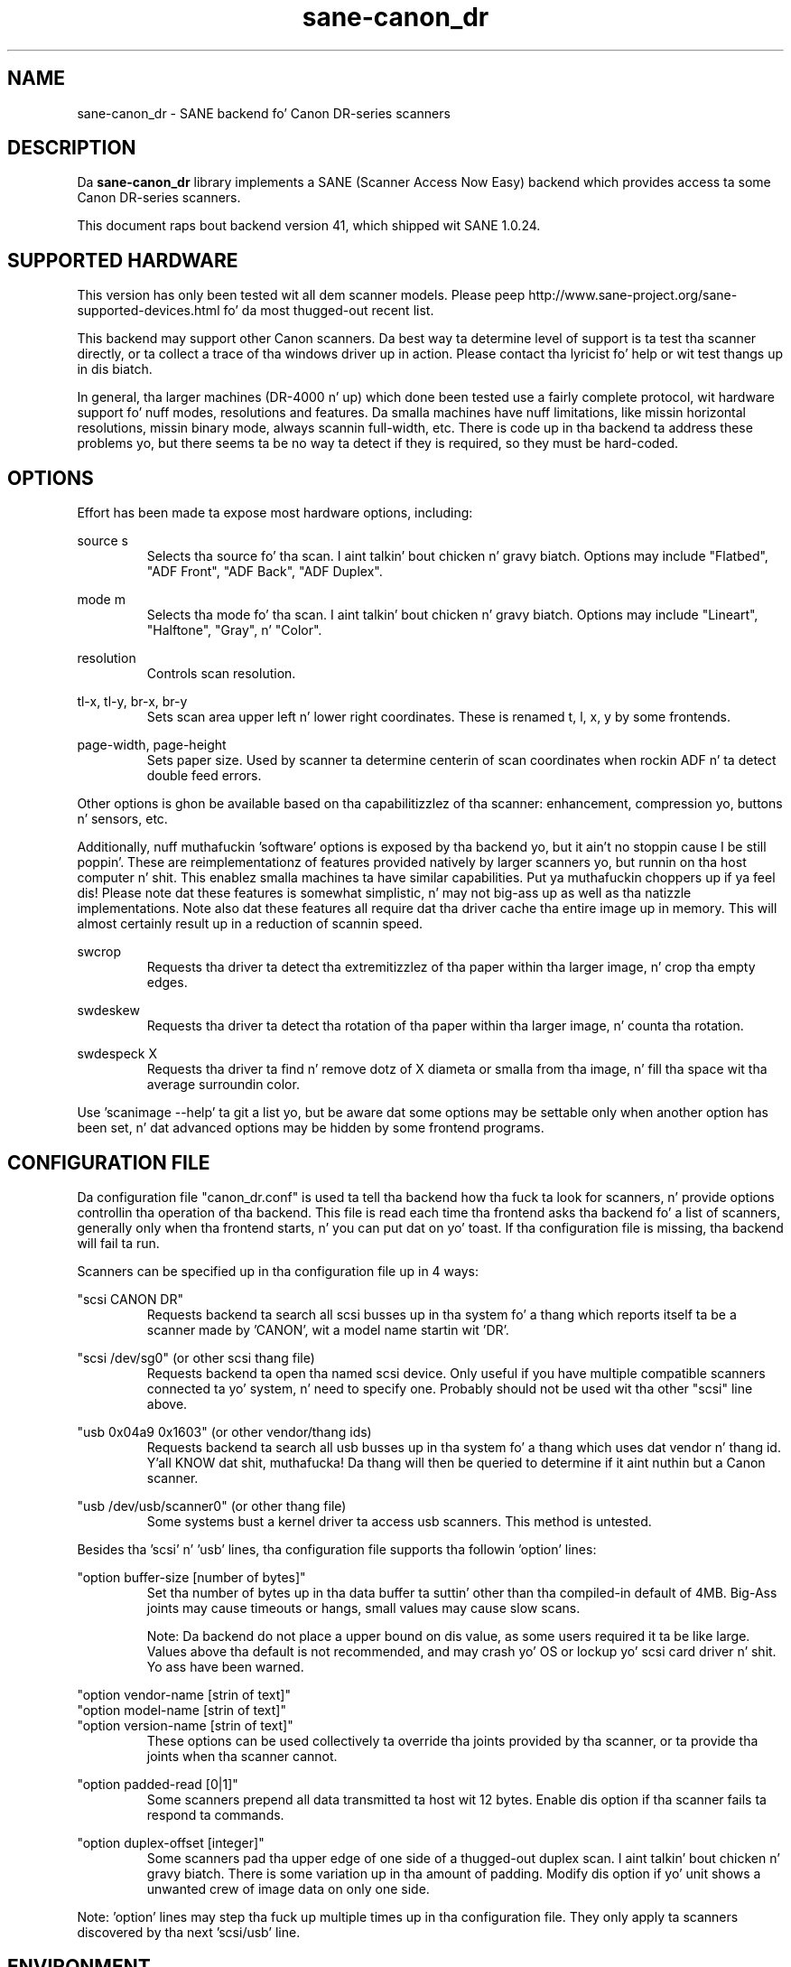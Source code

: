.TH sane\-canon_dr 5 "16 Sep 2013" "" "SANE Scanner Access Now Easy"
.IX sane\-canon_dr

.SH NAME
sane\-canon_dr \- SANE backend fo' Canon DR-series scanners

.SH DESCRIPTION
Da 
.B sane\-canon_dr
library implements a SANE (Scanner Access Now Easy) backend which
provides access ta some Canon DR-series scanners.

This document raps bout backend version 41, which shipped wit SANE 1.0.24.

.SH SUPPORTED HARDWARE
This version has only been tested wit all dem scanner models. Please peep 
http://www.sane\-project.org/sane\-supported\-devices.html fo' da most thugged-out recent 
list.

This backend may support other Canon scanners. Da best
way ta determine level of support is ta test tha scanner directly,
or ta collect a trace of tha windows driver up in action.
Please contact tha lyricist fo' help or wit test thangs up in dis biatch.

In general, tha larger machines (DR-4000 n' up) which done been tested use
a fairly complete protocol, wit hardware support fo' nuff modes, resolutions 
and features. Da smalla machines have nuff limitations, like missin 
horizontal resolutions, missin binary mode, always scannin full-width, etc.
There is code up in tha backend ta address these problems yo, but there seems ta be
no way ta detect if they is required, so they must be hard-coded.

.SH OPTIONS
Effort has been made ta expose most hardware options, including:
.PP
source s 
.RS
Selects tha source fo' tha scan. I aint talkin' bout chicken n' gravy biatch. Options
may include "Flatbed", "ADF Front", "ADF Back", "ADF Duplex".
.RE
.PP
mode m 
.RS
Selects tha mode fo' tha scan. I aint talkin' bout chicken n' gravy biatch. Options
may include "Lineart", "Halftone", "Gray", n' "Color".
.RE
.PP
resolution 
.RS
Controls scan resolution.
.RE
.PP
tl\-x, tl\-y, br\-x, br\-y
.RS
Sets scan area upper left n' lower right coordinates. These is renamed 
t, l, x, y by some frontends.
.RE
.PP
page\-width, page\-height
.RS
Sets paper size. Used by scanner ta determine centerin of scan
coordinates when rockin ADF n' ta detect double feed errors.
.RE
.PP
Other options is ghon be available based on tha capabilitizzlez of tha scanner:
enhancement, compression yo, buttons n' sensors, etc.
.PP
Additionally, nuff muthafuckin 'software' options is exposed by tha backend yo, but it ain't no stoppin cause I be still poppin'. These
are reimplementationz of features provided natively by larger scanners yo, but
runnin on tha host computer n' shit. This enablez smalla machines ta have similar
capabilities. Put ya muthafuckin choppers up if ya feel dis! Please note dat these features is somewhat simplistic, n' 
may not big-ass up as well as tha natizzle implementations. Note also dat these 
features all require dat tha driver cache tha entire image up in memory. This 
will almost certainly result up in a reduction of scannin speed.
.PP
swcrop 
.RS
Requests tha driver ta detect tha extremitizzlez of tha paper within tha larger 
image, n' crop tha empty edges. 
.RE
.PP
swdeskew 
.RS
Requests tha driver ta detect tha rotation of tha paper within tha larger 
image, n' counta tha rotation.
.RE
.PP
swdespeck X 
.RS
Requests tha driver ta find n' remove dotz of X diameta or smalla from tha 
image, n' fill tha space wit tha average surroundin color.
.RE

Use 'scanimage \-\-help' ta git a list yo, but be aware dat some options may 
be settable only when another option has been set, n' dat advanced options 
may be hidden by some frontend programs.
.PP
.SH CONFIGURATION FILE
Da configuration file "canon_dr.conf" is used ta tell tha backend how tha fuck ta look
for scanners, n' provide options controllin tha operation of tha backend.
This file is read each time tha frontend asks tha backend fo' a list 
of scanners, generally only when tha frontend starts, n' you can put dat on yo' toast. If tha configuration
file is missing, tha backend will fail ta run.
.PP
Scanners can be specified up in tha configuration file up in 4 ways:
.PP
"scsi CANON DR"
.RS
Requests backend ta search all scsi busses up in tha system fo' a thang 
which reports itself ta be a scanner made by 'CANON', wit a model name
startin wit 'DR'. 
.RE
.PP
"scsi /dev/sg0" (or other scsi thang file)
.RS
Requests backend ta open tha named scsi device. Only useful if you have
multiple compatible scanners connected ta yo' system, n' need to
specify one. Probably should not be used wit tha other "scsi" line above.
.RE
.PP
"usb 0x04a9 0x1603" (or other vendor/thang ids)
.RS
Requests backend ta search all usb busses up in tha system fo' a thang 
which uses dat vendor n' thang id. Y'all KNOW dat shit, muthafucka! Da thang will then be queried
to determine if it aint nuthin but a Canon scanner.
.RE
.PP
"usb /dev/usb/scanner0" (or other thang file)
.RS
Some systems bust a kernel driver ta access usb scanners. This method is untested.
.RE
.PP
Besides tha 'scsi' n' 'usb' lines, tha configuration file supports tha 
followin 'option' lines:
.PP
"option buffer-size [number of bytes]"
.RS
Set tha number of bytes up in tha data buffer ta suttin' other than tha 
compiled\-in default of 4MB. Big-Ass joints may cause timeouts or hangs, small
values may cause slow scans.
.PP
Note: Da backend do not place a upper bound on dis value, as some users
required it ta be like large. Values above tha default is not recommended,
and may crash yo' OS or lockup yo' scsi card driver n' shit. Yo ass have been
warned.
.RE
.PP
"option vendor-name [strin of text]"
.br
"option model-name [strin of text]"
.br
"option version-name [strin of text]"
.RS
These options can be used collectively ta override tha joints provided by tha 
scanner, or ta provide tha joints when tha scanner cannot.
.RE
.PP
"option padded-read [0|1]"
.RS
Some scanners prepend all data transmitted ta host wit 12 bytes. Enable dis option if tha scanner fails ta respond ta commands.
.RE
.PP
"option duplex-offset [integer]"
.RS
Some scanners pad tha upper edge of one side of a thugged-out duplex scan. I aint talkin' bout chicken n' gravy biatch. There is some variation up in tha amount of padding. Modify dis option if yo' unit shows a unwanted crew of image data on only one side.
.RE
.PP
Note: 'option' lines may step tha fuck up multiple times up in tha configuration file.
They only apply ta scanners discovered by tha next 'scsi/usb' line.
.PP

.SH ENVIRONMENT
Da backend uses a single environment variable, SANE_DEBUG_CANON_DR, which
enablez debuggin output ta stderr. Shiiit, dis aint no joke. Valid joints are:
.PP
.RS
5  Errors
.br
10 Function trace
.br
15 Function detail
.br
20 Option commands
.br
25 SCSI/STD trace
.br
30 SCSI/STD detail
.br
35 Useless noise
.RE

.SH KNOWN ISSUES
This backend was entirely reverse engineered from usb tracez of tha proprietary 
driver n' shit. Various advanced featurez of tha machines may not be enabled. Y'all KNOW dat shit, muthafucka! Many
machines aint been tested. Y'all KNOW dat shit, muthafucka! This type'a shiznit happens all tha time. Their protocol is unknown.

.SH CREDITS
  
Da various authorz of tha sane\-fujitsu backend provided useful code
.br
Yabarana Corp. www.yabarana.com provided dope funding
.br
EvriChart, Inc. www.evrichart.com provided fundin n' loaned shit
.br
Canon, USA. www.usa.canon.com loaned shit
.br
HPrint hprint.com.br provided fundin n' testin fo' DR-2510 support
.br
Stone-IT www.stone-it.com provided fundin fo' DR-2010 n' DR-2050 support
.br
Gerhard Pfeffer provided access n' testin fo' P-208 n' P-215
.br
Special props to: Alejandro Imass, Andre Shimakawa, Martijn van Brummelen, Thanos Diacakis n' Junren Shi fo' testin n' feedback.

.SH "SEE ALSO"
sane(7),
sane\-scsi(5),
sane\-usb(5)

.SH AUTHOR
m. allan noah: <kitno455 a t gmail d o t com>

